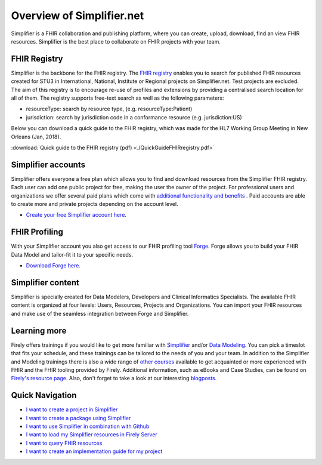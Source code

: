 Overview of Simplifier.net
==========================

.. image:: ./images/Illustrations_Firely-03.png
  :align: right
  :width: 250px
  :alt: Collaborating on a FHIR project
  
Simplifier is a FHIR collaboration and publishing platform, where you can create, upload, download, find an view FHIR resources. Simplifier is the best place to collaborate on FHIR projects with your team. 

FHIR Registry
-------------

Simplifier is the backbone for the FHIR registry. The `FHIR registry <https://registry.fhir.org>`_ enables you to search for published FHIR resources created for STU3 in International, National, Institute or Regional projects on Simplifier.net. Test projects are excluded. The aim of this registry is to encourage re-use of profiles and extensions by providing a centralised search location for all of them. The registry supports free-text search as well as the following parameters:

* resourceType: search by resource type, (e.g. resourceType:Patient)
* jurisdiction: search by jurisdiction code in a conformance resource (e.g. jurisdiction:US)

Below you can download a quick guide to the FHIR registry, which was made for the HL7 Working Group Meeting in New Orleans (Jan, 2018).

:download:`Quick guide to the FHIR registry (pdf) <./QuickGuideFHIRregistry.pdf>`

Simplifier accounts
-------------------

Simplifier offers everyone a free plan which allows you to find and download resources from the Simplifier FHIR registry. Each user can add one public project for free, making the user the owner of the project. For professional users and organizations we offer several paid plans which come with `additional functionality and benefits <https://simplifier.net/pricing/>`_ . Paid accounts are able to create more and private projects depending on the account level. 

-	`Create your free Simplifier account here <https://simplifier.net/signup/>`_.

FHIR Profiling
--------------

With your Simplifier account you also get access to our FHIR profiling tool `Forge <https://fire.ly/products/forge/>`_. Forge allows you to build your FHIR Data Model and tailor-fit it to your specific needs. 

- `Download Forge here <https://simplifier.net/downloads/forge/>`_.

Simplifier content
------------------

Simplifier is specially created for Data Modelers, Developers and Clinical Informatics Specialists. The available FHIR content is organized at four levels: Users, Resources, Projects and Organizations. You can import your FHIR resources and make use of the seamless integration between Forge and Simplifier.  

Learning more
-------------

Firely offers trainings if you would like to get more familiar with `Simplifier <https://fire.ly/training/simplifier-suite-workshop/>`_ and/or `Data Modeling <https://fire.ly/training/hl7-fhir-profiling-course/>`_.
You can pick a timeslot that fits your schedule, and these trainings can be tailored to the needs of you and your team. In addition to the Simplifier and Modeling trainings there is also a wide range of `other courses <https://fire.ly/training/>`_ available to get acquainted or more experienced with FHIR and the FHIR tooling provided by Firely. 
Additional information, such as eBooks and Case Studies, can be found on `Firely's resource page <https://fire.ly/resources/>`_. Also, don't forget to take a look at our interesting `blogposts <https://fire.ly/blog/>`_.

.. image:: ./images/Illustrations_Firely-01.png
  :align: right
  :width: 250px
  :alt: Working with Simplifier


Quick Navigation
----------------

- `I want to create a project in Simplifier <./getting_started/simplifierProjects.html>`_
- `I want to create a package using Simplifier <./data_governance_and_quality_control/simplifierPackages.html>`_
- `I want to use Simplifier in combination with Github <./data_governance_and_quality_control/simplifierGithub.html>`_
- `I want to load my Simplifier resources in Firely Server <./features/simplifierFirely-server.html>`_
- `I want to query FHIR resources <./features/simplifierFQL.html>`_
- `I want to create an implementation guide for my project <./implementation_guide/implementation_guide.html>`_

